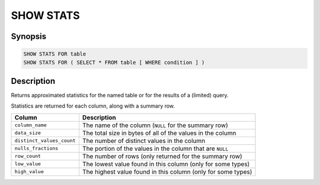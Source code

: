 ==========
SHOW STATS
==========

Synopsis
--------

.. code-block:: text

    SHOW STATS FOR table
    SHOW STATS FOR ( SELECT * FROM table [ WHERE condition ] )

Description
-----------

Returns approximated statistics for the named table or for the results of a (limited) query.

Statistics are returned for each column, along with a summary row.

==========================  =============================================================
Column                      Description
==========================  =============================================================
``column_name``             The name of the column (``NULL`` for the summary row)
``data_size``               The total size in bytes of all of the values in the column
``distinct_values_count``   The number of distinct values in the column
``nulls_fractions``         The portion of the values in the column that are ``NULL``
``row_count``               The number of rows (only returned for the summary row)
``low_value``               The lowest value found in this column (only for some types)
``high_value``              The highest value found in this column (only for some types)
==========================  =============================================================
